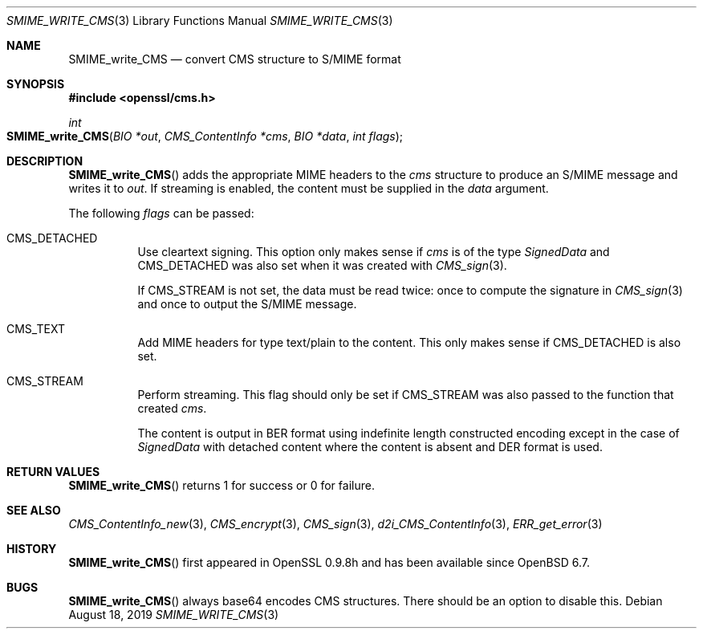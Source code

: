 .\" $OpenBSD: SMIME_write_CMS.3,v 1.4 2019/08/18 21:44:10 schwarze Exp $
.\" full merge up to: OpenSSL 99d63d46 Oct 26 13:56:48 2016 -0400
.\"
.\" This file was written by Dr. Stephen Henson <steve@openssl.org>.
.\" Copyright (c) 2008 The OpenSSL Project.  All rights reserved.
.\"
.\" Redistribution and use in source and binary forms, with or without
.\" modification, are permitted provided that the following conditions
.\" are met:
.\"
.\" 1. Redistributions of source code must retain the above copyright
.\"    notice, this list of conditions and the following disclaimer.
.\"
.\" 2. Redistributions in binary form must reproduce the above copyright
.\"    notice, this list of conditions and the following disclaimer in
.\"    the documentation and/or other materials provided with the
.\"    distribution.
.\"
.\" 3. All advertising materials mentioning features or use of this
.\"    software must display the following acknowledgment:
.\"    "This product includes software developed by the OpenSSL Project
.\"    for use in the OpenSSL Toolkit. (http://www.openssl.org/)"
.\"
.\" 4. The names "OpenSSL Toolkit" and "OpenSSL Project" must not be used to
.\"    endorse or promote products derived from this software without
.\"    prior written permission. For written permission, please contact
.\"    openssl-core@openssl.org.
.\"
.\" 5. Products derived from this software may not be called "OpenSSL"
.\"    nor may "OpenSSL" appear in their names without prior written
.\"    permission of the OpenSSL Project.
.\"
.\" 6. Redistributions of any form whatsoever must retain the following
.\"    acknowledgment:
.\"    "This product includes software developed by the OpenSSL Project
.\"    for use in the OpenSSL Toolkit (http://www.openssl.org/)"
.\"
.\" THIS SOFTWARE IS PROVIDED BY THE OpenSSL PROJECT ``AS IS'' AND ANY
.\" EXPRESSED OR IMPLIED WARRANTIES, INCLUDING, BUT NOT LIMITED TO, THE
.\" IMPLIED WARRANTIES OF MERCHANTABILITY AND FITNESS FOR A PARTICULAR
.\" PURPOSE ARE DISCLAIMED.  IN NO EVENT SHALL THE OpenSSL PROJECT OR
.\" ITS CONTRIBUTORS BE LIABLE FOR ANY DIRECT, INDIRECT, INCIDENTAL,
.\" SPECIAL, EXEMPLARY, OR CONSEQUENTIAL DAMAGES (INCLUDING, BUT
.\" NOT LIMITED TO, PROCUREMENT OF SUBSTITUTE GOODS OR SERVICES;
.\" LOSS OF USE, DATA, OR PROFITS; OR BUSINESS INTERRUPTION)
.\" HOWEVER CAUSED AND ON ANY THEORY OF LIABILITY, WHETHER IN CONTRACT,
.\" STRICT LIABILITY, OR TORT (INCLUDING NEGLIGENCE OR OTHERWISE)
.\" ARISING IN ANY WAY OUT OF THE USE OF THIS SOFTWARE, EVEN IF ADVISED
.\" OF THE POSSIBILITY OF SUCH DAMAGE.
.\"
.Dd $Mdocdate: August 18 2019 $
.Dt SMIME_WRITE_CMS 3
.Os
.Sh NAME
.Nm SMIME_write_CMS
.Nd convert CMS structure to S/MIME format
.Sh SYNOPSIS
.In openssl/cms.h
.Ft int
.Fo SMIME_write_CMS
.Fa "BIO *out"
.Fa "CMS_ContentInfo *cms"
.Fa "BIO *data"
.Fa "int flags"
.Fc
.Sh DESCRIPTION
.Fn SMIME_write_CMS
adds the appropriate MIME headers to the
.Fa cms
structure to produce an S/MIME message and writes it to
.Fa out .
If streaming is enabled, the content must be supplied in the
.Fa data
argument.
.Pp
The following
.Fa flags
can be passed:
.Bl -tag -width Ds
.It Dv CMS_DETACHED
Use cleartext signing.
This option only makes sense if
.Fa cms
is of the type
.Vt SignedData
and
.Dv CMS_DETACHED
was also set when it was created with
.Xr CMS_sign 3 .
.Pp
If
.Dv CMS_STREAM
is not set, the data must be read twice:
once to compute the signature in
.Xr CMS_sign 3
and once to output the S/MIME message.
.It Dv CMS_TEXT
Add MIME headers for type text/plain to the content.
This only makes sense if
.Dv CMS_DETACHED
is also set.
.It Dv CMS_STREAM
Perform streaming.
This flag should only be set if
.Dv CMS_STREAM
was also passed to the function that created
.Fa cms .
.Pp
The content is output in BER format using indefinite length
constructed encoding except in the case of
.Vt SignedData
with detached content where the content is absent and DER format is
used.
.El
.Sh RETURN VALUES
.Fn SMIME_write_CMS
returns 1 for success or 0 for failure.
.Sh SEE ALSO
.Xr CMS_ContentInfo_new 3 ,
.Xr CMS_encrypt 3 ,
.Xr CMS_sign 3 ,
.Xr d2i_CMS_ContentInfo 3 ,
.Xr ERR_get_error 3
.Sh HISTORY
.Fn SMIME_write_CMS
first appeared in OpenSSL 0.9.8h
and has been available since
.Ox 6.7 .
.Sh BUGS
.Fn SMIME_write_CMS
always base64 encodes CMS structures.
There should be an option to disable this.
